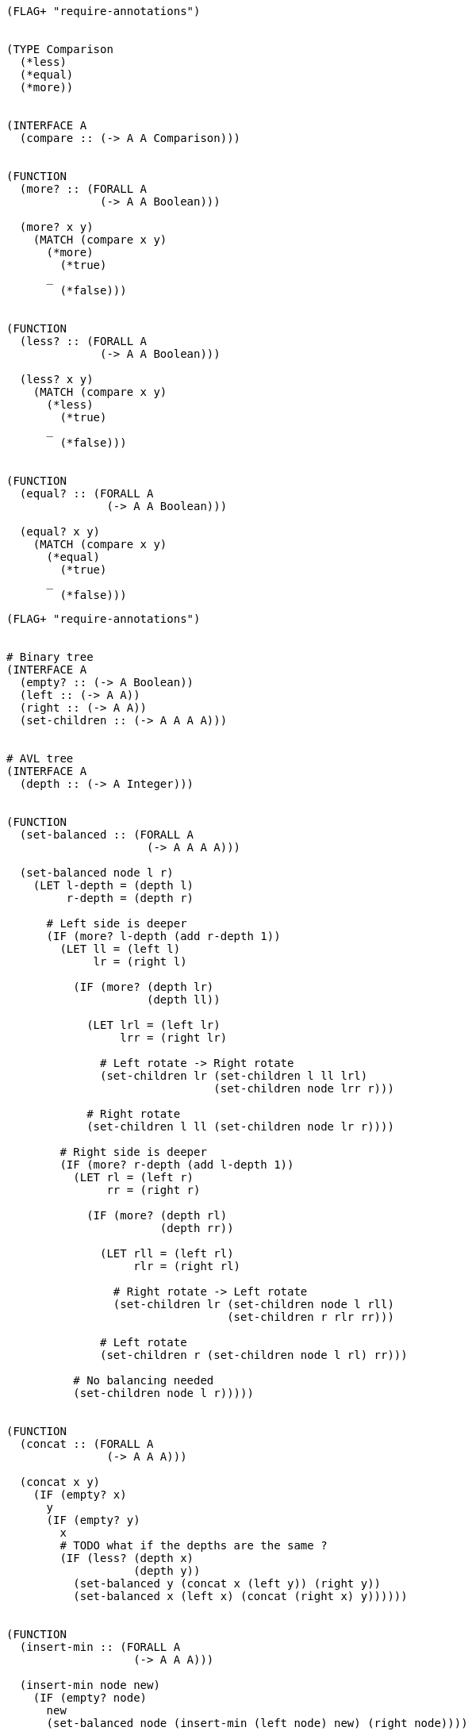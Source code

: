 [source]
----
(FLAG+ "require-annotations")


(TYPE Comparison
  (*less)
  (*equal)
  (*more))


(INTERFACE A
  (compare :: (-> A A Comparison)))


(FUNCTION
  (more? :: (FORALL A
              (-> A A Boolean)))

  (more? x y)
    (MATCH (compare x y)
      (*more)
        (*true)
      _
        (*false)))


(FUNCTION
  (less? :: (FORALL A
              (-> A A Boolean)))

  (less? x y)
    (MATCH (compare x y)
      (*less)
        (*true)
      _
        (*false)))


(FUNCTION
  (equal? :: (FORALL A
               (-> A A Boolean)))

  (equal? x y)
    (MATCH (compare x y)
      (*equal)
        (*true)
      _
        (*false)))
----

[source]
----
(FLAG+ "require-annotations")


# Binary tree
(INTERFACE A
  (empty? :: (-> A Boolean))
  (left :: (-> A A))
  (right :: (-> A A))
  (set-children :: (-> A A A A)))


# AVL tree
(INTERFACE A
  (depth :: (-> A Integer)))


(FUNCTION
  (set-balanced :: (FORALL A
                     (-> A A A A)))

  (set-balanced node l r)
    (LET l-depth = (depth l)
         r-depth = (depth r)

      # Left side is deeper
      (IF (more? l-depth (add r-depth 1))
        (LET ll = (left l)
             lr = (right l)

          (IF (more? (depth lr)
                     (depth ll))

            (LET lrl = (left lr)
                 lrr = (right lr)

              # Left rotate -> Right rotate
              (set-children lr (set-children l ll lrl)
                               (set-children node lrr r)))

            # Right rotate
            (set-children l ll (set-children node lr r))))

        # Right side is deeper
        (IF (more? r-depth (add l-depth 1))
          (LET rl = (left r)
               rr = (right r)

            (IF (more? (depth rl)
                       (depth rr))

              (LET rll = (left rl)
                   rlr = (right rl)

                # Right rotate -> Left rotate
                (set-children lr (set-children node l rll)
                                 (set-children r rlr rr)))

              # Left rotate
              (set-children r (set-children node l rl) rr)))

          # No balancing needed
          (set-children node l r)))))


(FUNCTION
  (concat :: (FORALL A
               (-> A A A)))

  (concat x y)
    (IF (empty? x)
      y
      (IF (empty? y)
        x
        # TODO what if the depths are the same ?
        (IF (less? (depth x)
                   (depth y))
          (set-balanced y (concat x (left y)) (right y))
          (set-balanced x (left x) (concat (right x) y))))))


(FUNCTION
  (insert-min :: (FORALL A
                   (-> A A A)))

  (insert-min node new)
    (IF (empty? node)
      new
      (set-balanced node (insert-min (left node) new) (right node))))


(FUNCTION
  (insert-max :: (FORALL A
                   (-> A A A)))

  (insert-max node new)
    (IF (empty? node)
      new
      (set-balanced node (left node) (insert-max (right node) new))))


(EXPORT { Dict get set remove has? dict sorted-dict }

  (INTERFACE A
    (get :: (FORALL Key Value
              (-> (A Key Value) Key (Maybe Value))))

    (set :: (FORALL Key Value
              (-> (A Key Value) Key Value (A Key Value))))

    (remove :: (FORALL Key Value
                 (-> (A Key Value) Key (A Key Value)))))


  (FUNCTION
    (has? :: (FORALL A Key Value
               (-> (A Key Value) Key Boolean)))

    (has? dict key)
      (MATCH (get dict key)
        (*nothing)
          (*false)

        (*something _)
          (*true)))


  (TYPE (Sorted-Dict Key Value)
    (*nil { sort = (-> Key Key Comparison) })

    (*tree { left = (Sorted-Dict Key Value)
             right = (Sorted-Dict Key Value)
             sort = (-> Key Key Comparison)
             key = Key
             value = Value
             depth = Integer }))


  # TODO is this valid ?
  (FUNCTION
    (sorted-dict :: (FORALL Key Value
                      (-> (Sorted-Dict Key Value))))
    (sorted-dict sort)
      (*nil { sort = sort }))


  (TYPE (Dict Key Value)
    (*dict (Sorted-Dict Key Value)))


  # TODO is this valid ?
  (FUNCTION
    (dict :: (FORALL Key Value
               (-> (Dict Key Value))))
    (dict)
      (*dict (sorted-dict compare)))


  (IMPLEMENT (FORALL Key Value
               (Dict Key Value))

    (compare (*dict (*nil _)) (*dict (*nil _)))
      (*equal)

    (compare (*dict (*nil _)) (*dict _))
      (*less)

    (compare (*dict _) (*dict (*nil _)))
      (*more)

    (compare (*dict (*tree x)) (*dict (*tree y)))
      (MATCH (compare x.key y.key)
        (*equal)
          (MATCH (compare x.left y.left)
            (*equal)
              (MATCH (compare x.right y.right)
                (*equal)
                  (*equal)


            )

        (*less)
          (MATCH (compare )

        (*more)
        )


    (get (*dict x) key)
      (*dict (get x key))

    (set (*dict x) key value)
      (*dict (set x key value))

    (remove (*dict x) key)
      (*dict (remove x key))

    (empty? (*dict x))
      (empty? x)

    (left (*dict x))
      (left x)

    (right (*dict x))
      (right x)

    (set-children (*dict x) l r)
      (*dict (set-children x l r))

    (depth (*dict x))
      (depth x))


  (IMPLEMENT (FORALL Key Value
               (Sorted-Dict Key Value))

    (get (*nil _) _)
      (*nothing)

    (get (*tree node) key)
      (MATCH (node.sort key node.key)
        (*equal)
          (*something node.value)

        (*less)
          (get node.left key)

        (*more)
          (get node.right key))


    (set (*nil x) key value)
      (*tree { left = (*nil x)
               right = (*nil x)
               sort = x.sort
               key = key
               value = value
               depth = 1 })

    (set node key value)
      (LET (*tree x) = node
        (MATCH (node.sort key x.key)
          (*equal)
            (*tree { @x key = key
                        value = value })

          (*less)
            (set-balanced node
              (set x.left key value)
              x.right)

          (*more)
            (set-balanced node
              x.left
              (set x.right key value))))


    (remove (*nil x) _)
      (*nil x)

    (remove node key)
      (LET (*tree x) = node
        (MATCH (node.sort key x.key)
          (*equal)
            (concat x.left x.right)

          (*less)
            (set-balanced node
              (remove x.left key)
              x.right)

          (*more)
            (set-balanced node
              x.left
              (remove x.right key))))


    (empty? (*nil _))
      (*true)

    (empty? (*tree _))
      (*false)


    (left (*tree x))
      x.left

    (left (*nil _))
      (FAIL)


    (right (*tree x))
      x.right

    (right (*nil _))
      (FAIL)


    (set-children (*tree x) l r)
      (LET d = (max (depth l)
                    (depth r))
        (*tree { @x left  = l
                    right = r
                    depth = (add d 1) }))

    (set-children (*nil _) _ _)
      (FAIL)


    (depth (*tree x))
      x.depth

    (depth (*nil _))
      0))
----
